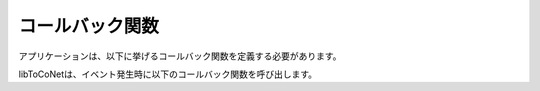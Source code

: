 
.. _libtoconet-callbacks:

コールバック関数
================

アプリケーションは、以下に挙げるコールバック関数を定義する必要があります。

libToCoNetは、イベント発生時に以下のコールバック関数を呼び出します。

.. c:function:: void cbAppColdStart(bool_t bStart)

   電源投入・リセット後に最初にアプリケーションで呼ばれる関数です。
   
   本関数は2回呼び出されます。
   
   *  1回目は引数 ``bStart`` に ``FALSE`` が渡されます。

      このとき、アプリケーションが行える処理はモジュールの登録処理のみです(:ref:`libtoconet-declare-module` を参照)。
   
   *  2回目は引数 ``bStart`` に ``TRUE`` が渡されます。

      ここでは、アプリケーションで使用する大域変数やペリフェラルの初期化などが行えますが、
      次の処理を行う必要があります。

      * :c:data:`sToCoNet_AppContext` の初期化を行う必要があります。
        少なくともフィールド ``u32AppId`` の設定が必要ですが、それ以外のフィールドに関しては
        設定は必須ではありません。
   
.. c:function:: void cbToCoNet_vMain()

   ToCoNetのメインループで毎回呼び出される、すなわち割り込みが発生するなどして
   CPUがウェイクアップしたときに呼び出される関数です。

   割り込みの契機の一つとして :ref:`libtoconet-tick-timer` がありますので、
   本関数は少なくともTickタイマー以上の頻度で呼び出されます。

.. c:function:: void cbToCoNet_vRxEvent(tsRxDataApp *psRx)

   パケットを受信した際に呼び出されます。

.. c:function:: void cbToCoNet_vTxEvent(uint8 u8CbId, uint8 bStatus)







